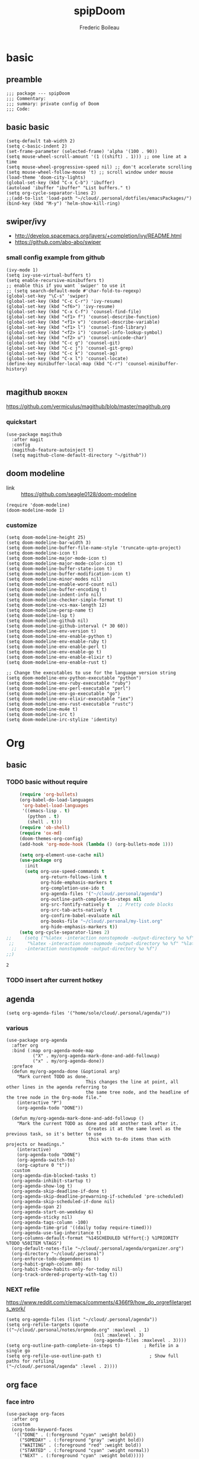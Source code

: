 #+TITLE: spipDoom
#+AUTHOR: Frederic Boileau

* basic
:PROPERTIES:
:header-args: :tangle yes
:END:

** preamble
#+BEGIN_SRC elisp
;;; package --- spipDoom
;;; Commentary:
;;; summary: private config of Doom
;;; Code:
#+END_SRC


** basic basic

#+BEGIN_SRC elisp
(setq-default tab-width 2)
(setq c-basic-indent 2)
(set-frame-parameter (selected-frame) 'alpha '(100 . 90))
(setq mouse-wheel-scroll-amount '(1 ((shift) . 1))) ;; one line at a time
(setq mouse-wheel-progressive-speed nil) ;; don't accelerate scrolling
(setq mouse-wheel-follow-mouse 't) ;; scroll window under mouse
(load-theme 'doom-city-lights)
(global-set-key (kbd "C-x C-b") 'ibuffer)
(autoload 'ibuffer "ibuffer" "List buffers." t)
(setq org-cycle-separator-lines 2)
;;(add-to-list 'load-path "~/cloud/.personal/dotfiles/emacsPackages/")
(bind-key (kbd "M-y") 'helm-show-kill-ring)
#+END_SRC

#+RESULTS:
: 2


** swiper/ivy
-   http://develop.spacemacs.org/layers/+completion/ivy/README.html
-   https://github.com/abo-abo/swiper

*** small config example from github
#+begin_src elisp :tangle yes
(ivy-mode 1)
(setq ivy-use-virtual-buffers t)
(setq enable-recursive-minibuffers t)
;; enable this if you want `swiper' to use it
;; (setq search-default-mode #'char-fold-to-regexp)
(global-set-key "\C-s" 'swiper)
(global-set-key (kbd "C-c C-r") 'ivy-resume)
(global-set-key (kbd "<f6>") 'ivy-resume)
(global-set-key (kbd "C-x C-f") 'counsel-find-file)
(global-set-key (kbd "<f1> f") 'counsel-describe-function)
(global-set-key (kbd "<f1> v") 'counsel-describe-variable)
(global-set-key (kbd "<f1> l") 'counsel-find-library)
(global-set-key (kbd "<f2> i") 'counsel-info-lookup-symbol)
(global-set-key (kbd "<f2> u") 'counsel-unicode-char)
(global-set-key (kbd "C-c g") 'counsel-git)
(global-set-key (kbd "C-c j") 'counsel-git-grep)
(global-set-key (kbd "C-c k") 'counsel-ag)
(global-set-key (kbd "C-x l") 'counsel-locate)
(define-key minibuffer-local-map (kbd "C-r") 'counsel-minibuffer-history)

#+end_src

#+RESULTS:
: counsel-minibuffer-history


** magithub :broken:
   :PROPERTIES:
   :GH:       https://github.com/vermiculus/magithub
   :headers-args: :tangle no :results output
   :END:
   https://github.com/vermiculus/magithub/blob/master/magithub.org
*** quickstart
    #+begin_src elisp :tangle no
      (use-package magithub
        :after magit
        :config
        (magithub-feature-autoinject t)
        (setq magithub-clone-default-directory "~/github"))
    #+end_src
   
   
** doom modeline
:PROPERTIES:
:header-args: :tangle yes
:END:
- link :: https://github.com/seagle0128/doom-modeline

#+BEGIN_SRC elisp
(require 'doom-modeline)
(doom-modeline-mode 1)
#+end_src

#+RESULTS:
: t

*** customize
#+begin_src elisp
(setq doom-modeline-height 25)
(setq doom-modeline-bar-width 3)
(setq doom-modeline-buffer-file-name-style 'truncate-upto-project)
(setq doom-modeline-icon t)
(setq doom-modeline-major-mode-icon t)
(setq doom-modeline-major-mode-color-icon t)
(setq doom-modeline-buffer-state-icon t)
(setq doom-modeline-buffer-modification-icon t)
(setq doom-modeline-minor-modes nil)
(setq doom-modeline-enable-word-count nil)
(setq doom-modeline-buffer-encoding t)
(setq doom-modeline-indent-info nil)
(setq doom-modeline-checker-simple-format t)
(setq doom-modeline-vcs-max-length 12)
(setq doom-modeline-persp-name t)
(setq doom-modeline-lsp t)
(setq doom-modeline-github nil)
(setq doom-modeline-github-interval (* 30 60))
(setq doom-modeline-env-version t)
(setq doom-modeline-env-enable-python t)
(setq doom-modeline-env-enable-ruby t)
(setq doom-modeline-env-enable-perl t)
(setq doom-modeline-env-enable-go t)
(setq doom-modeline-env-enable-elixir t)
(setq doom-modeline-env-enable-rust t)

;; Change the executables to use for the language version string
(setq doom-modeline-env-python-executable "python")
(setq doom-modeline-env-ruby-executable "ruby")
(setq doom-modeline-env-perl-executable "perl")
(setq doom-modeline-env-go-executable "go")
(setq doom-modeline-env-elixir-executable "iex")
(setq doom-modeline-env-rust-executable "rustc")
(setq doom-modeline-mu4e t)
(setq doom-modeline-irc t)
(setq doom-modeline-irc-stylize 'identity)
#+end_src

#+RESULTS:
: identity


* Org

** basic

*** TODO  basic without require
:PROPERTIES:
:header-args: :tangle yes
:END:
    #+begin_src emacs-lisp
      (require 'org-bullets)
      (org-babel-do-load-languages
       'org-babel-load-languages
       '((emacs-lisp . t)
         (python . t)
         (shell . t)))
      (require 'ob-shell)
      (require 'ox-md)
      (doom-themes-org-config)
      (add-hook 'org-mode-hook (lambda () (org-bullets-mode 1)))

      (setq org-element-use-cache nil)
      (use-package org
        :init
        (setq org-use-speed-commands t
              org-return-follows-link t
              org-hide-emphasis-markers t
              org-completion-use-ido t
              org-agenda-files '("~/cloud/.personal/agenda")
              org-outline-path-complete-in-steps nil
              org-src-fontify-natively t   ;; Pretty code blocks
              org-src-tab-acts-natively t
              org-confirm-babel-evaluate nil
              org-books-file "~/cloud/.personal/my-list.org"
              org-hide-emphasis-markers t))
      (setq org-cycle-separator-lines 2)
 ;;     (setq ("%latex -interaction nonstopmode -output-directory %o %f" "%bib %b"
  ;;     "%latex -interaction nonstopmode -output-directory %o %f" "%latex
   ;;   -interaction nonstopmode -output-directory %o %f")
 ;;)
    #+end_src

    #+RESULTS:
    : 2


*** TODO insert after current hotkey
:PROPERTIES:
:header-args: :tangle no
:END:


** agenda
:PROPERTIES:
:header-args: :tangle yes
:END:
#+BEGIN_SRC elisp
(setq org-agenda-files '("home/sole/cloud/.personal/agenda/"))
#+END_SRC
   
*** various
#+BEGIN_SRC elisp
(use-package org-agenda
  :after org
  :bind (:map org-agenda-mode-map
          ("X" . my/org-agenda-mark-done-and-add-followup)
          ("x" . my/org-agenda-done))
  :preface
  (defun my/org-agenda-done (&optional arg)
    "Mark current TODO as done.
                              This changes the line at point, all other lines in the agenda referring to
                              the same tree node, and the headline of the tree node in the Org-mode file."
    (interactive "P")
    (org-agenda-todo "DONE"))

  (defun my/org-agenda-mark-done-and-add-followup ()
    "Mark the current TODO as done and add another task after it.
                               Creates it at the same level as the previous task, so it's better to use
                               this with to-do items than with projects or headings."
    (interactive)
    (org-agenda-todo "DONE")
    (org-agenda-switch-to)
    (org-capture 0 "t"))
  :custom
  (org-agenda-dim-blocked-tasks t)
  (org-agenda-inhibit-startup t)
  (org-agenda-show-log t)
  (org-agenda-skip-deadline-if-done t)
  (org-agenda-skip-deadline-prewarning-if-scheduled 'pre-scheduled)
  (org-agenda-skip-scheduled-if-done nil)
  (org-agenda-span 2)
  (org-agenda-start-on-weekday 6)
  (org-agenda-sticky nil)
  (org-agenda-tags-column -100)
  (org-agenda-time-grid '((daily today require-timed)))
  (org-agenda-use-tag-inheritance t)
  (org-columns-default-format "%14SCHEDULED %Effort{:} %1PRIORITY %TODO %50ITEM %TAGS")
  (org-default-notes-file "~/cloud/.personal/agenda/organizer.org")
  (org-directory "~/cloud/.personal")
  (org-enforce-todo-dependencies t)
  (org-habit-graph-column 80)
  (org-habit-show-habits-only-for-today nil)
  (org-track-ordered-property-with-tag t))
     #+END_SRC

*** NEXT refile
https://www.reddit.com/r/emacs/comments/4366f9/how_do_orgrefiletargets_work/
#+begin_src elisp
(setq org-agenda-files (list "~/cloud/.personal/agenda"))
(setq org-refile-targets (quote (("~/cloud/.personal/notes/orgmode.org" :maxlevel . 1)
                                 (nil :maxlevel . 3)
                                 (org-agenda-files :maxlevel . 3))))
(setq org-outline-path-complete-in-steps t)         ; Refile in a single go
(setq org-refile-use-outline-path t)                  ; Show full paths for refiling                                    ("~/cloud/.personal/agenda" :level . 2))))
#+end_src


** org face
:PROPERTIES:
:header-args: :tangle yes
:END:
*** face intro
#+BEGIN_SRC elisp
(use-package org-faces
  :after org
  :custom
  (org-todo-keyword-faces
   '(("DONE" . (:foreground "cyan" :weight bold))
     ("SOMEDAY" . (:foreground "gray" :weight bold))
     ("WAITING" . (:foreground "red" :weight bold))
     ("STARTED" . (:foreground "cyan" :weight normal))
     ("NEXT" . (:foreground "cyan" :weight bold)))))
#+end_src

#+RESULTS:
: org-faces

*** variable faces
#+BEGIN_SRC elisp
(let* ((variable-tuple (cond ((x-list-fonts   "Source Sans Pro") '(:font   "Source Sans Pro"))
                             ((x-list-fonts   "Lucida Grande")   '(:font   "Lucida Grande"))
                             ((x-list-fonts   "Verdana")         '(:font   "Verdana"))
                             ((x-family-fonts "Sans Serif")      '(:family "Sans Serif"))
                             (nil (warn "Cannot find a Sans Serif Font.  Install Source Sans Pro.")))) (base-font-color (face-foreground 'default nil 'default))
                             (headline       `(:inherit default :weight normal :foreground ,base-font-color)))

  (custom-theme-set-faces
   'user
   `(org-level-8        ((t (,@headline ,@variable-tuple))))
   `(org-level-7        ((t (,@headline ,@variable-tuple))))
   `(org-level-6        ((t (,@headline ,@variable-tuple))))
   `(org-level-5        ((t (,@headline ,@variable-tuple))))
   `(org-level-4        ((t (,@headline ,@variable-tuple :height 1.1))))
   `(org-level-3        ((t (,@headline ,@variable-tuple :height 1.25))))
   `(org-level-2        ((t (,@headline ,@variable-tuple :height 1.5))))
   `(org-level-1        ((t (,@headline ,@variable-tuple :height 1.70))))
   `(org-document-title ((t (,@headline ,@variable-tuple :height 2.0 :underline nil))))))
#+END_SRC


*** clock
:PROPERTIES:
:header-args: :tangle yes
:END:
#+BEGIN_SRC elisp
(use-package org-clock
  :preface
  (defun my/org-mode-ask-effort ()
    "Ask for an effort estimate when clocking in."
    (unless (org-entry-get (point) "Effort")
      (let ((effort
             (completing-read
              "Effort: "
              (org-entry-get-multivalued-property (point) "Effort"))))
        (unless (equal effort "")
          (org-set-property "Effort" effort)))))
  :hook (org-clock-in-prepare-hook . my/org-mode-ask-effort)
  :custom
  (org-clock-clocktable-default-properties
   '(:block day :maxlevel 2 :scope agenda :link t :compact t :formula %
            :step day :fileskip0 t :stepskip0 t :narrow 80
            :properties ("Effort" "CLOCKSUM" "CLOCKSUM_T" "TODO")))
  (org-clock-continuously nil)
  (org-clock-in-switch-to-state "STARTED")
  (org-clock-out-remove-zero-time-clocks t)
  (org-clock-persist t)
  (org-clock-persist-file "~/cloud/.personal/agenda/.clock")
  (org-clock-persist-query-resume nil)
  (org-clock-report-include-clocking-task t)
  (org-show-notification-handler (lambda (msg) (alert msg))))
;; global Effort estimate values
(setq org-global-properties
      '(("Effort_ALL" .
         "0:15 0:30 0:45 1:00 2:00 3:00 4:00 5:00 6:00 0:00")))
;; Set default column view headings: Task Priority Effort Clock_Summary
(setq org-columns-default-format "%50ITEM(Task) %2PRIORITY %10Effort(Effort){:} %10CLOCKSUM")
#+END_SRC





* lisps
:PROPERTIES:
:header-args: :tangle yes
:END:

** common lisp
:PROPERTIES:
:header-args: :tangle yes
:END:

*** slime
#+BEGIN_SRC elisp
(setq inferior-lisp-program "/usr/bin/sbcl")
(setq slime-contribs '(slime-fancy))
#+END_SRC

#+RESULTS:
| slime-fancy |

#+BEGIN_SRC lisp
(print "test")
#+END_SRC


* NEXT babel
#+BEGIN_SRC elisp
(org-babel-do-load-languages
 'org-babel-load-languages
 '((lisp . t) (shell .t)))

#+END_SRC

#+RESULTS:


* experiments
:PROPERTIES:
:header-args: :tangle no
:END:

** org-babel-eval-in-repl :beta:
:PROPERTIES:
:header-args: :tangle yes
:END:
#+BEGIN_SRC elisp
(with-eval-after-load "ob"
  (require 'org-babel-eval-in-repl)
  (define-key org-mode-map (kbd "C-<return>") 'ober-eval-in-repl)
  (define-key org-mode-map (kbd "M-<return>") 'ober-eval-block-in-repl))
#+END_SRC

** customize evil :alpha:beta:
:PROPERTIES:
:header-args: :tangle yes
:END:

https://github.com/hlissner/doom-emacs/wiki/Customization
https://github.com/Somelauw/evil-org-mode/blob/master/doc/keythemes.org
https://github.com/syl20bnr/spacemacs/blob/master/layers/%2Bemacs/org/local/evil-org/evil-org.el
#+BEGIN_SRC elisp
(evil-define-key 'normal evil-org-mode-map
  "<" 'org-metaleft
  ">" 'org-metaright
  "-" 'org-cycle-list-bullet
  (kbd "TAB") 'org-cycle)
;; normal & insert state shortcuts.
(mapc (lambda (state)
        (evil-define-key state evil-org-mode-map
          (kbd "M-l") 'org-metaright
          (kbd "M-h") 'org-metaleft
          (kbd "M-k") 'org-metaup
          (kbd "M-j") 'org-metadown
          (kbd "M-L") 'org-shiftmetaright
          (kbd "M-H") 'org-shiftmetaleft
          (kbd "M-K") 'org-shiftmetaup
          (kbd "M-J") 'org-shiftmetadown))
      '(normal insert))
#+END_SRC

#+RESULTS:
| normal | insert |

